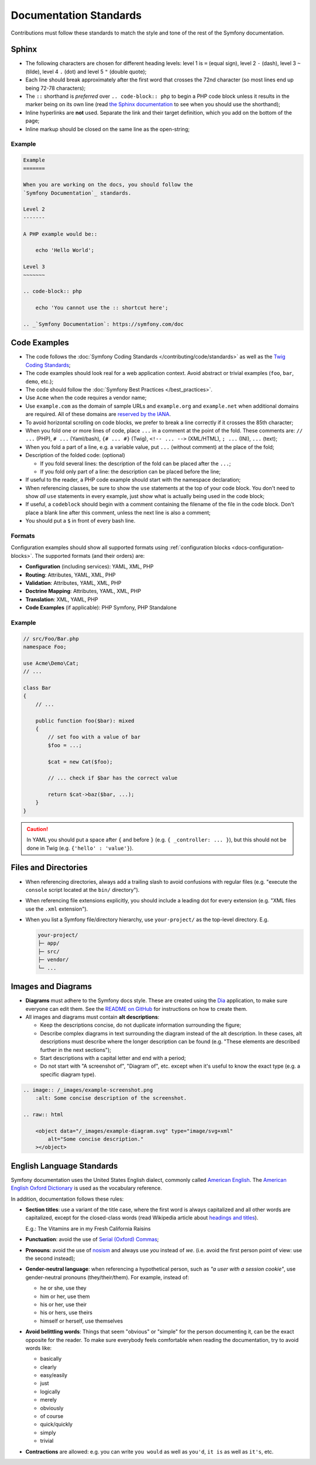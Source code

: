 Documentation Standards
=======================

Contributions must follow these standards to match the style and tone of the
rest of the Symfony documentation.

Sphinx
------

* The following characters are chosen for different heading levels: level 1
  is ``=`` (equal sign), level 2 ``-`` (dash), level 3 ``~`` (tilde), level 4
  ``.`` (dot) and level 5 ``"`` (double quote);
* Each line should break approximately after the first word that crosses the
  72nd character (so most lines end up being 72-78 characters);
* The ``::`` shorthand is *preferred* over ``.. code-block:: php`` to begin a PHP
  code block unless it results in the marker being on its own line (read
  `the Sphinx documentation`_ to see when you should use the shorthand);
* Inline hyperlinks are **not** used. Separate the link and their target
  definition, which you add on the bottom of the page;
* Inline markup should be closed on the same line as the open-string;

Example
~~~~~~~

.. code-block:: text

    Example
    =======

    When you are working on the docs, you should follow the
    `Symfony Documentation`_ standards.

    Level 2
    -------

    A PHP example would be::

        echo 'Hello World';

    Level 3
    ~~~~~~~

    .. code-block:: php

        echo 'You cannot use the :: shortcut here';

    .. _`Symfony Documentation`: https://symfony.com/doc

Code Examples
-------------

* The code follows the :doc:`Symfony Coding Standards </contributing/code/standards>`
  as well as the `Twig Coding Standards`_;
* The code examples should look real for a web application context. Avoid abstract
  or trivial examples (``foo``, ``bar``, ``demo``, etc.);
* The code should follow the :doc:`Symfony Best Practices </best_practices>`.
* Use ``Acme`` when the code requires a vendor name;
* Use ``example.com`` as the domain of sample URLs and ``example.org`` and
  ``example.net`` when additional domains are required. All of these domains are
  `reserved by the IANA`_.
* To avoid horizontal scrolling on code blocks, we prefer to break a line
  correctly if it crosses the 85th character;
* When you fold one or more lines of code, place ``...`` in a comment at the point
  of the fold. These comments are: ``// ...`` (PHP), ``# ...`` (Yaml/bash), ``{# ... #}``
  (Twig), ``<!-- ... -->`` (XML/HTML), ``; ...`` (INI), ``...`` (text);
* When you fold a part of a line, e.g. a variable value, put ``...`` (without comment)
  at the place of the fold;
* Description of the folded code: (optional)

  * If you fold several lines: the description of the fold can be placed after the ``...``;
  * If you fold only part of a line: the description can be placed before the line;

* If useful to the reader, a PHP code example should start with the namespace
  declaration;
* When referencing classes, be sure to show the ``use`` statements at the
  top of your code block. You don't need to show *all* ``use`` statements
  in every example, just show what is actually being used in the code block;
* If useful, a ``codeblock`` should begin with a comment containing the filename
  of the file in the code block. Don't place a blank line after this comment,
  unless the next line is also a comment;
* You should put a ``$`` in front of every bash line.

Formats
~~~~~~~

Configuration examples should show all supported formats using
:ref:`configuration blocks <docs-configuration-blocks>`. The supported formats
(and their orders) are:

* **Configuration** (including services): YAML, XML, PHP
* **Routing**: Attributes, YAML, XML, PHP
* **Validation**: Attributes, YAML, XML, PHP
* **Doctrine Mapping**: Attributes, YAML, XML, PHP
* **Translation**: XML, YAML, PHP
* **Code Examples** (if applicable): PHP Symfony, PHP Standalone

Example
~~~~~~~

.. code-block:: php

    // src/Foo/Bar.php
    namespace Foo;

    use Acme\Demo\Cat;
    // ...

    class Bar
    {
        // ...

        public function foo($bar): mixed
        {
            // set foo with a value of bar
            $foo = ...;

            $cat = new Cat($foo);

            // ... check if $bar has the correct value

            return $cat->baz($bar, ...);
        }
    }

.. caution::

    In YAML you should put a space after ``{`` and before ``}`` (e.g. ``{ _controller: ... }``),
    but this should not be done in Twig (e.g.  ``{'hello' : 'value'}``).

Files and Directories
---------------------

* When referencing directories, always add a trailing slash to avoid confusions
  with regular files (e.g. "execute the ``console`` script located at the ``bin/``
  directory").
* When referencing file extensions explicitly, you should include a leading dot
  for every extension (e.g. "XML files use the ``.xml`` extension").
* When you list a Symfony file/directory hierarchy, use ``your-project/`` as the
  top-level directory. E.g.

  .. code-block:: text

      your-project/
      ├─ app/
      ├─ src/
      ├─ vendor/
      └─ ...

Images and Diagrams
-------------------

* **Diagrams** must adhere to the Symfony docs style. These are created
  using the Dia_ application, to make sure everyone can edit them. See the
  `README on GitHub`_ for instructions on how to create them.
* All images and diagrams must contain **alt descriptions**:

  * Keep the descriptions concise, do not duplicate information surrounding
    the figure;
  * Describe complex diagrams in text surrounding the diagram instead of
    the alt description. In these cases, alt descriptions must describe
    where the longer description can be found (e.g. "These elements are
    described further in the next sections");
  * Start descriptions with a capital letter and end with a period;
  * Do not start with "A screenshot of", "Diagram of", etc. except when
    it's useful to know the exact type (e.g. a specific diagram type).

.. code-block:: text

    .. image:: /_images/example-screenshot.png
        :alt: Some concise description of the screenshot.

    .. raw:: html

        <object data="/_images/example-diagram.svg" type="image/svg+xml"
            alt="Some concise description."
        ></object>


English Language Standards
--------------------------

Symfony documentation uses the United States English dialect, commonly called
`American English`_. The `American English Oxford Dictionary`_ is used as the
vocabulary reference.

In addition, documentation follows these rules:

* **Section titles**: use a variant of the title case, where the first
  word is always capitalized and all other words are capitalized, except for
  the closed-class words (read Wikipedia article about `headings and titles`_).

  E.g.: The Vitamins are in my Fresh California Raisins

* **Punctuation**: avoid the use of `Serial (Oxford) Commas`_;
* **Pronouns**: avoid the use of `nosism`_ and always use *you* instead of *we*.
  (i.e. avoid the first person point of view: use the second instead);
* **Gender-neutral language**: when referencing a hypothetical person, such as
  *"a user with a session cookie"*, use gender-neutral pronouns (they/their/them).
  For example, instead of:

  * he or she, use they
  * him or her, use them
  * his or her, use their
  * his or hers, use theirs
  * himself or herself, use themselves

* **Avoid belittling words**: Things that seem "obvious" or "simple" for the
  person documenting it, can be the exact opposite for the reader. To make sure
  everybody feels comfortable when reading the documentation, try to avoid words
  like:

  * basically
  * clearly
  * easy/easily
  * just
  * logically
  * merely
  * obviously
  * of course
  * quick/quickly
  * simply
  * trivial

* **Contractions** are allowed: e.g. you can write ``you would`` as well as ``you'd``,
  ``it is`` as well as ``it's``, etc.

.. _`the Sphinx documentation`: https://www.sphinx-doc.org/en/master/usage/restructuredtext/basics.html#literal-blocks
.. _`Twig Coding Standards`: https://twig.symfony.com/doc/3.x/coding_standards.html
.. _`reserved by the IANA`: https://tools.ietf.org/html/rfc2606#section-3
.. _`American English`: https://en.wikipedia.org/wiki/American_English
.. _`American English Oxford Dictionary`: https://www.lexico.com/definition/american_english
.. _`headings and titles`: https://en.wikipedia.org/wiki/Letter_case#Headings_and_publication_titles
.. _`Serial (Oxford) Commas`: https://en.wikipedia.org/wiki/Serial_comma
.. _`Dia`: http://dia-installer.de/
.. _`README on GitHub`: https://github.com/symfony/symfony-docs/blob/6.4/_images/sources/README.md
.. _`nosism`: https://en.wikipedia.org/wiki/Nosism
